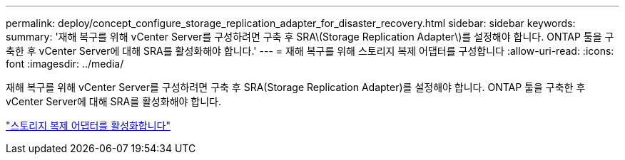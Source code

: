---
permalink: deploy/concept_configure_storage_replication_adapter_for_disaster_recovery.html 
sidebar: sidebar 
keywords:  
summary: '재해 복구를 위해 vCenter Server를 구성하려면 구축 후 SRA\(Storage Replication Adapter\)를 설정해야 합니다. ONTAP 툴을 구축한 후 vCenter Server에 대해 SRA를 활성화해야 합니다.' 
---
= 재해 복구를 위해 스토리지 복제 어댑터를 구성합니다
:allow-uri-read: 
:icons: font
:imagesdir: ../media/


[role="lead"]
재해 복구를 위해 vCenter Server를 구성하려면 구축 후 SRA(Storage Replication Adapter)를 설정해야 합니다. ONTAP 툴을 구축한 후 vCenter Server에 대해 SRA를 활성화해야 합니다.

link:../protect/task_enable_storage_replication_adapter.html["스토리지 복제 어댑터를 활성화합니다"]
